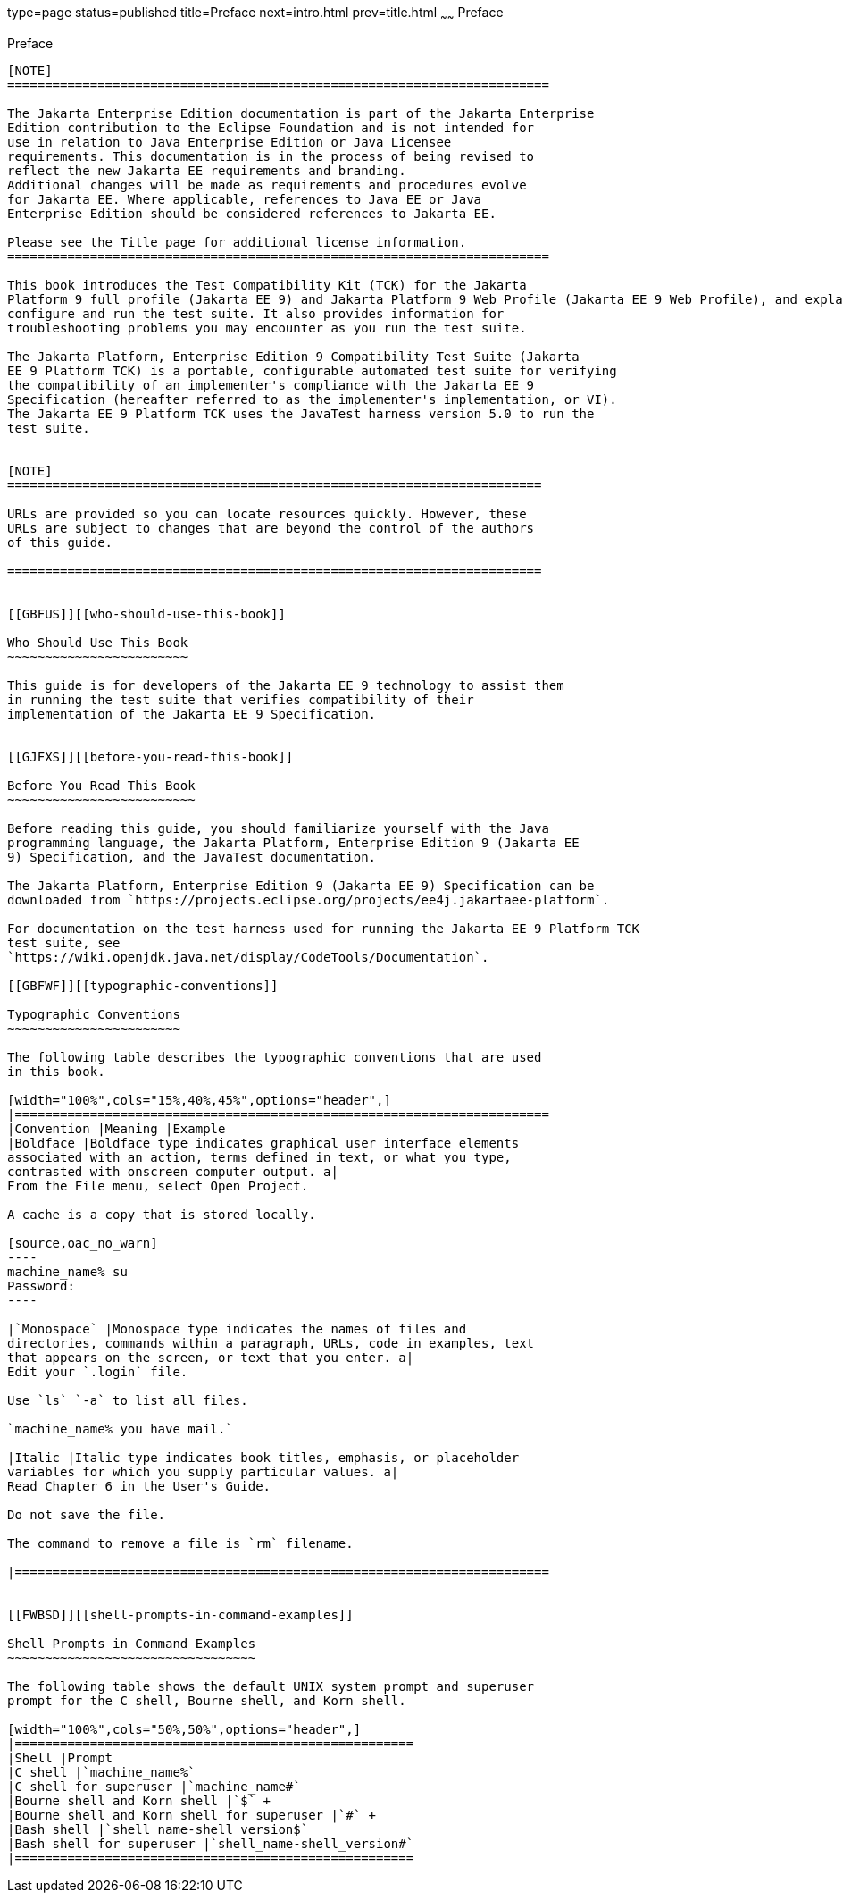type=page
status=published
title=Preface
next=intro.html
prev=title.html
~~~~~~
Preface
=======

[[GBFTI]][[preface]]

Preface
-------

[NOTE]
========================================================================

The Jakarta Enterprise Edition documentation is part of the Jakarta Enterprise 
Edition contribution to the Eclipse Foundation and is not intended for 
use in relation to Java Enterprise Edition or Java Licensee 
requirements. This documentation is in the process of being revised to 
reflect the new Jakarta EE requirements and branding. 
Additional changes will be made as requirements and procedures evolve 
for Jakarta EE. Where applicable, references to Java EE or Java 
Enterprise Edition should be considered references to Jakarta EE. 

Please see the Title page for additional license information.
========================================================================

This book introduces the Test Compatibility Kit (TCK) for the Jakarta
Platform 9 full profile (Jakarta EE 9) and Jakarta Platform 9 Web Profile (Jakarta EE 9 Web Profile), and explains how to
configure and run the test suite. It also provides information for
troubleshooting problems you may encounter as you run the test suite.

The Jakarta Platform, Enterprise Edition 9 Compatibility Test Suite (Jakarta
EE 9 Platform TCK) is a portable, configurable automated test suite for verifying
the compatibility of an implementer's compliance with the Jakarta EE 9
Specification (hereafter referred to as the implementer's implementation, or VI).
The Jakarta EE 9 Platform TCK uses the JavaTest harness version 5.0 to run the
test suite.


[NOTE]
=======================================================================

URLs are provided so you can locate resources quickly. However, these
URLs are subject to changes that are beyond the control of the authors
of this guide.

=======================================================================


[[GBFUS]][[who-should-use-this-book]]

Who Should Use This Book
~~~~~~~~~~~~~~~~~~~~~~~~

This guide is for developers of the Jakarta EE 9 technology to assist them
in running the test suite that verifies compatibility of their
implementation of the Jakarta EE 9 Specification.


[[GJFXS]][[before-you-read-this-book]]

Before You Read This Book
~~~~~~~~~~~~~~~~~~~~~~~~~

Before reading this guide, you should familiarize yourself with the Java
programming language, the Jakarta Platform, Enterprise Edition 9 (Jakarta EE
9) Specification, and the JavaTest documentation.

The Jakarta Platform, Enterprise Edition 9 (Jakarta EE 9) Specification can be
downloaded from `https://projects.eclipse.org/projects/ee4j.jakartaee-platform`.

For documentation on the test harness used for running the Jakarta EE 9 Platform TCK
test suite, see
`https://wiki.openjdk.java.net/display/CodeTools/Documentation`.

[[GBFWF]][[typographic-conventions]]

Typographic Conventions
~~~~~~~~~~~~~~~~~~~~~~~

The following table describes the typographic conventions that are used
in this book.

[width="100%",cols="15%,40%,45%",options="header",]
|=======================================================================
|Convention |Meaning |Example
|Boldface |Boldface type indicates graphical user interface elements
associated with an action, terms defined in text, or what you type,
contrasted with onscreen computer output. a|
From the File menu, select Open Project.

A cache is a copy that is stored locally.

[source,oac_no_warn]
----
machine_name% su
Password:
----

|`Monospace` |Monospace type indicates the names of files and
directories, commands within a paragraph, URLs, code in examples, text
that appears on the screen, or text that you enter. a|
Edit your `.login` file.

Use `ls` `-a` to list all files.

`machine_name% you have mail.`

|Italic |Italic type indicates book titles, emphasis, or placeholder
variables for which you supply particular values. a|
Read Chapter 6 in the User's Guide.

Do not save the file.

The command to remove a file is `rm` filename.

|=======================================================================


[[FWBSD]][[shell-prompts-in-command-examples]]

Shell Prompts in Command Examples
~~~~~~~~~~~~~~~~~~~~~~~~~~~~~~~~~

The following table shows the default UNIX system prompt and superuser
prompt for the C shell, Bourne shell, and Korn shell.

[width="100%",cols="50%,50%",options="header",]
|=====================================================
|Shell |Prompt
|C shell |`machine_name%`
|C shell for superuser |`machine_name#`
|Bourne shell and Korn shell |`$` +
|Bourne shell and Korn shell for superuser |`#` +
|Bash shell |`shell_name-shell_version$`
|Bash shell for superuser |`shell_name-shell_version#`
|=====================================================




